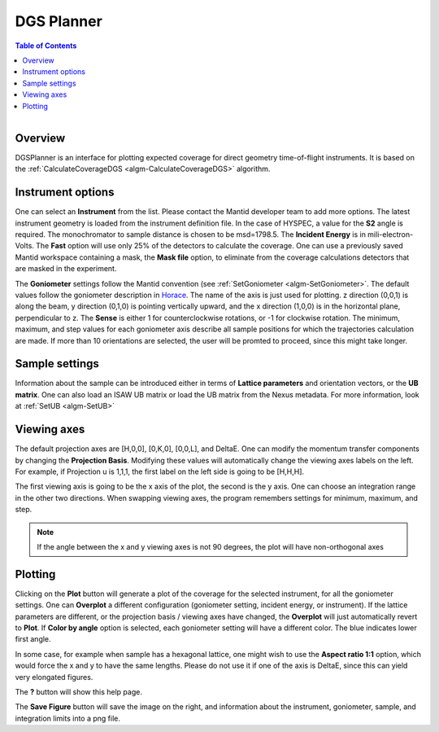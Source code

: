 .. _dgsplanner-ref:

DGS Planner
===========

.. contents:: Table of Contents
  :local:

.. figure:: /images/DGSPlanner.png
   :alt: DGSPlanner.png
   :align: right
   :width: 734

Overview
--------

DGSPlanner is an interface for plotting expected coverage
for direct geometry time-of-flight instruments. It is based on the
:ref:`CalculateCoverageDGS <algm-CalculateCoverageDGS>` algorithm.

Instrument options
------------------

One can select an **Instrument** from the list. Please contact
the Mantid developer team to add more options. The latest instrument
geometry is loaded from the instrument definition file. In the case
of HYSPEC, a value for the **S2** angle is required. The monochromator to sample distance is
chosen to be msd=1798.5.
The **Incident Energy** is in mili-electron-Volts. The **Fast** option will use only 25% of the detectors
to calculate the coverage.
One can use a previously saved Mantid workspace containing a mask, the **Mask file** option,
to eliminate from the coverage calculations detectors that are masked in the experiment.

The **Goniometer** settings follow the Mantid convention (see :ref:`SetGoniometer <algm-SetGoniometer>`.
The default values follow the goniometer description in `Horace <http://horace.isis.rl.ac.uk/Generating_SQW_files>`_.
The name of the axis is just used for plotting. z direction (0,0,1) is along the beam, y direction (0,1,0)
is pointing vertically upward, and the x direction (1,0,0) is in the horizontal plane, perpendicular to z.
The **Sense** is either 1 for counterclockwise rotations, or -1 for clockwise rotation.
The minimum, maximum, and step values for each goniometer axis describe all sample positions for which the
trajectories calculation are made. If more than 10 orientations are selected, the user will be promted
to proceed, since this might take longer.

Sample settings
---------------

Information about the sample can be introduced either in terms of **Lattice parameters** and orientation vectors,
or the **UB matrix**. One can also load an ISAW UB matrix or load the UB matrix from the Nexus metadata. For
more information, look at :ref:`SetUB <algm-SetUB>`

Viewing axes
------------

The default projection axes are [H,0,0], [0,K,0], [0,0,L], and DeltaE. One can modify
the momentum transfer components by changing the **Projection Basis**. Modifying these values
will automatically change the viewing axes labels on the left.
For example, if Projection u is 1,1,1, the first label on the left
side is going to be [H,H,H].

The first viewing axis is going to be the x axis of the plot, the second is the y axis.
One can choose an integration range in the other two directions. When swapping viewing axes, the
program remembers settings for minimum, maximum, and step.

.. Note ::

    If the angle between the x and y viewing axes is not 90 degrees, the plot will have non-orthogonal axes

Plotting
--------

Clicking on the **Plot** button will generate a plot of the coverage for the selected instrument, for all the
goniometer settings. One can **Overplot** a different configuration (goniometer setting, incident energy, or
instrument). If the lattice parameters are different, or the projection basis / viewing axes have changed, the
**Overplot** will just automatically revert to **Plot**. If **Color by angle** option is selected,
each goniometer setting will have a different color. The blue indicates lower first angle.

In some case, for example when sample has a hexagonal lattice, one might wish to use the **Aspect ratio 1:1** option,
which would force the x and y to have the same lengths. Please do not use it if one of the axis is DeltaE, since this
can yield very elongated figures.

The **?** button will show this help page.

The **Save Figure** button will save the image on the right, and information about the instrument, goniometer, sample,
and integration limits into a png file.

.. categories:: Interfaces
